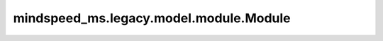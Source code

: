 mindspeed_ms.legacy.model.module.Module
=======================================

.. py:class:: mindspeed_ms.legacy.model.module.Module(config=None, share_embeddings_and_output_weights=True, **kwargs)

    具有流水线支持的特定扩展单元。

    参数：
        - **config** (dict，可选) - 模型的配置。如果它不是 ``None`` ， `self.pre_process` 和 `self.post_process` 将根据流水线阶段进行设置。默认值： ``None`` 。
        - **share_embeddings_and_output_weights** (bool，可选) - 决定是否共享嵌入层和输出层权重。如果不是 ``True`` ，将无法调用 `shared_embedding_or_output_weight()` 和 `initialize_word_embeddings()` 。默认值： ``True`` 。
        - **kwargs** (dict) - 额外的关键字配置参数。

    异常：
        - **RuntimeError** - 在流水线的一个阶段中设置了多个权重的 `'share'` 属性。
        - **RuntimeError** - 模型中有一个权重具有 `'share'` 属性，但参数共享要求在第一阶段和最后阶段分别有两个权重具有 `'share'` 属性。
        - **RuntimeError** - 在调用 `shared_embedding_or_output_weight()` 时 `share_embeddings_and_output_weights` 不为 ``True`` 。
        - **RuntimeError** - 在调用 `initialize_word_embeddings()` 时 `share_embeddings_and_output_weights` 不为 ``True`` 。
        - **ValueError** - 如果是最后一阶段（后处理），但是权重之和不为 ``0`` 。
